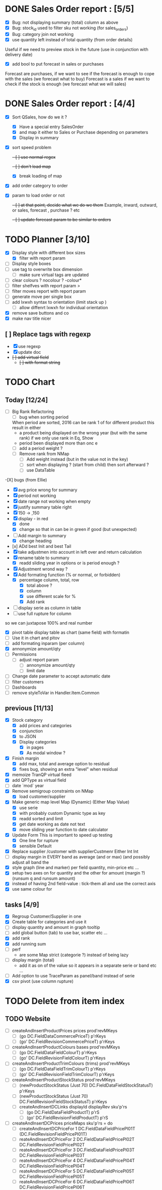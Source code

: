 * DONE Sales Order report :  [5/5]
  CLOSED: [2019-02-22 Fri 09:28]
  - [X] Bug: not displaying summary (total) column as above
  - [X] Bug: stock_id used to filter sku not working (for sales_orders)
  - [X] Bug: category join not working
  - [X] use quantity left instead of total quantity (from order details)
Useful if we need to preview stock in the future (use in conjunction with delivery date)
  - [X]  add bool to put forecast in sales or purchases
Forecast are purchases, if we want to see if the forecast is enough to cope with the sales (we forecast what to buy)
Forecast is a sales if we want to check if the stock is enough (we forecast what we will sales)
* DONE Sales Order report :  [4/4]
  CLOSED: [2019-02-21 Thu 15:19]
  - [X] Sort QSales, how do we it ?
    - [X] Have a special entry SalesOrder
    - [X] and map it either to Sales or Purchase depending on parameters
    - [X] Display in summary
  - [X] sort speed problem
    +- [ ]  use normal regex+
    +- [ ]  don't load map+
    - [X]  break loading of map
  - [X]  add order category to order
  - [X] param to load order or not
    +- [ ] at that point, decide what we do we them+
    Example, inward, outward, or sales, forecast , purchase ? etc 
    +- [ ] update forecast param to be similar to orders+
* TODO Planner [3/10]
  - [X] Display style with different box sizes
    - [X] filter with report param
  - [ ] Display style boxes
  - [ ] use tag to overwrite box dimension
    - [ ] make sure virtual tags are updated
  - [ ] clear colours ? nocolour ? -colour*
  - [ ] filter shelfves with report param >
  - [ ] filter moves report with report param
  - [ ] generate move per single box
  - [ ] add lxwxh syntax to orientation (limit stack up )
    - [ ] allow diffenrt lxwxh for individual orientation
  - [X] remove save buttons and co
  - [X] make nav title nicer
** [ ] Replace tags with regexp
   - [X]  use regexp
   - [X] update doc
   - +[ ] add virtual field+
     - +[ ] with format string+
* TODO Chart
** Today [12/24] 
   - [ ] Big Rank Refactoring
     - [ ]  bug when sorting period
     When period are sorted, 2016 can be rank 1 of for different product
     this result in either 
       - a product being displayed on the wrong year (but with the same rank) if we only use rank in Eq, Show
       - period been displayed more than onc  e
     - [ ]  add a period weight ?
     - [ ] Remove rank from NMap
       - [ ] Add weight instead (but in the value not in the key)
       - [ ]  sort when displaying ? (start from child) then sort afterward ?
       - [ ] use DataTable
   -[X] bugs (from Ellie)
    - [X] avg price wrong for summary
    - [X] period not working
    - [X]  date range not working when empty
    - [X] justify summary table right
    - [X] 150 -> ,150
    - [X] display - in red
      - [X] done
      - [X] change so that in can be in green if good (but unexpected)
    - [-] Add margin to summary
      - [X]  change heading
    - [x] ADd best Init and best Tail
    - [X] take adjustmen into account in left over and return calculation
    - [X]  rename table to summary
      - [X]  readd sliding year in options or is period enough ?
    - [X] Adjustment wrond way ?
    - [X]  Add formating function (% or normal, or forbidden)
      - [X] percentage column, total, row
        - [X] total above ?
        - [X] column
        - [X] use different scale for %
        - [X] Add rank
    - [ ] display serie as column in table
    - [ ] use full rupture for column
so we can juxtapose 100% and real number
   - [X] pivot table
     display table as chart (same field) with formatin
   - [ ] Use it in chart and pitov
   - [ ] add formating inparam (per column)
   - [X] annonymize amount/qty
   - [ ] Permissions
     - [ ] adjust report param
       - [ ] annonymize amount/qty
       - [ ] limit date
   - [ ] Change date parameter to accept automatic date
   - [ ] filter customers
   - [ ] Dashboards
   - [ ] remove styleToVar in Handler.Item.Common
** previous [11/13] 
   - [X] Stock category
     - [X]  add prices and categories
     - [X]  conjunction
     - [X] to JSON
     - [X] Display categories
       - [X]  in pages
       - [X]  As modal window ?
   - [X] Finish margin
     - [X] add max, total and average  option to residual
     - [X]  fixes bug, showing an extra "level" when residual
   - [X] memoize TranQP virtual fieed
   - [X] add QPType as virtual field
   - [ ] date `mod` year
   - [X]  Remove semigroup constraints on NMap
     - [X] load customer/supplier
   - [X] Make generic map level Map (Dynamic) (Either Map Value)
     - [X]  use serie
     - [X] with probably custom Dynamic type as key
     - [X]  readd sorted and limit
     - [X] get date working as date not text
     - [X] move sliding year function to date calculator
   - [X] Update Form
     This is important to speed up testing
     - [X] One line for rupture
     - [X] sensible Default
   - [X] Replace supplier /customer with supplierCustmenr Either Int Int
   - [ ] display margin in EVERY band as average (and or max)  (and possibly adjust all band the
   - [X] style graph (line and marker) per field quantity, min-price etc ...
   - [X] setup two axes on for quantity and the other for amount (margin ?) (runsum q and runsum amount)
   - [X]instead of having 2nd field-value : tick-them all and use the correct axis
   - [X] use same colour for 
** tasks [4/9]
  - [X] Regroup Customer/Supplier in one
  - [X] Create table for categories and use it
  - [ ] display quantity and amount in graph tooltip
  - [ ] add global button (tab) to use bar, scatter etc ...
  - [X] add rank
  - [X] add running sum
  - [ ] perf 
    - are some Map strict (categorie ?) instead of being lazy
  - [ ] display margin (total)
    - add it as on of the value so it appears in a separate serie or band etc ...
  - [ ] Add option to use TraceParam as panel/band instead of serie
  - [X] csv pivot (use column rupture)
* TODO Delete from item index
** TODO Website 
  - [ ] createAndInsertProductPrices prices prod'revMKeys
    - [ ] (go DC.FieldDataCommercePriceT)  p'rKeys
    - [ ] (go' DC.FieldRevisionCommercePriceT)  p'rKeys
  - [ ] createAndInsertProductColours bases prod'revMKeys
    - [ ] (go DC.FieldDataFieldColourT) p'rKeys
    - [ ] (go' DC.FieldRevisionFieldColourT) p'rKeys
  - [ ] createAndInsertProductTrimColours (trims) prod'revMKeys
    - [ ] (go DC.FieldDataFieldTrimColourT) p'rKeys
    - [ ] (go' DC.FieldRevisionFieldTrimColourT) p'rKeys
  - [ ] createAndInsertProductStockStatus prod'revMKeys
    - [ ] (newProductStockStatus (Just 70) DC.FieldDataFieldStockStatusT) p'rKeys
    - [ ] (newProductStockStatus (Just 70) DC.FieldRevisionFieldStockStatusT) p'rKeys
   - [ ] createAndInsertDCLinks displayId displayRev sku'p'rs
    - [ ] (go DC.FieldDataFieldProductT) p'rS
    - [ ] (go' DC.FieldRevisionFieldProductT) p'rS
  - [ ] createAndInsertDCPrices priceMaps sku'p'rs = do
        - [ ]  createAndInsertDCPriceFor 1 DC.FieldDataFieldPricePl01T (DC.FieldRevisionFieldPricePl01T)
        - [ ] reateAndInsertDCPriceFor 2 DC.FieldDataFieldPricePl02T DC.FieldRevisionFieldPricePl02T
        - [ ] reateAndInsertDCPriceFor 3 DC.FieldDataFieldPricePl03T DC.FieldRevisionFieldPricePl03T
        - [ ] reateAndInsertDCPriceFor 4 DC.FieldDataFieldPricePl04T DC.FieldRevisionFieldPricePl04T
        - [ ] reateAndInsertDCPriceFor 5 DC.FieldDataFieldPricePl05T DC.FieldRevisionFieldPricePl05T
        - [ ] reateAndInsertDCPriceFor 6 DC.FieldDataFieldPricePl06T DC.FieldRevisionFieldPricePl06T
        - [ ] reateAndInsertDCPriceFor 7 DC.FieldDataFieldPricePl07T DC.FieldRevisionFieldPricePl07T
        - [ ] reateAndInsertDCPriceFor 8 DC.FieldDataFieldPricePl08T DC.FieldRevisionFieldPricePl08T
        - [ ] reateAndInsertDCPriceFor 9 DC.FieldDataFieldPricePl09T DC.FieldRevisionFieldPricePl09T
        - [ ] reateAndInsertDCPriceFor 10 DC.FieldDataFieldPricePl10T DC.FieldRevisionFieldPricePl10T
        - [ ] reateAndInsertDCPriceFor 11 DC.FieldDataFieldPricePl11T DC.FieldRevisionFieldPricePl11T
        - [ ] reateAndInsertDCPriceFor 12 DC.FieldDataFieldPricePl12T DC.FieldRevisionFieldPricePl12T
        - [ ] reateAndInsertDCPriceFor 13 DC.FieldDataFieldPricePl13T DC.FieldRevisionFieldPricePl13T
        - [ ] reateAndInsertDCPriceFor 14 DC.FieldDataFieldPricePl14T DC.FieldRevisionFieldPricePl14T
** TODO - [ ] Prices
** TODO PO PRices
** TODO All
* Web status missing
Web items need 
- product variation
- prices
- link
When creating missing, we need of course
to create all, but prices only can be missing,
or link only 
** Added manually to make it work
- set revision_id in field_data_field_product
Revision is for the product display 
#+BEGIN_SRC sql
 update field_data_field_product set revision_id = 208 where field_product_product_id = 211943

#+END_SRC
#+BEGIN_SRC  sql
  insert into field_revision_field_product
  value ('node', 'product_display', 0, 207, 208, 'und', 24, 211943)

#+END_SRC

#+BEGIN_SRC sql
 insert into commerce_product_revision 
 (product_id, sku, title, revision_uid, status)
 VALUE (211943,'ML16-CF9-CAO', 'ML16-CF9 (Cameo)', 1, 1)

#+END_SRC


** Updating dC manualy
*** insert
- commerce_product with revision
- commerce_product_revision
- field_data_commerce_price
- field_data_field_colour : ID of the colour
- field_data_field_product
- field_data_field_stock_status
- field_revision_commerce_price
- field_revision_field_colour
- field_revision_field_product
- field_revision_field_stock_status
*** updated
- node
- node_counter
- xmlsitemap
* DONE Web status  price
  CLOSED: [2017-08-14 Mon 18:54]
- [X] pass salesTypes as argument and use it to count column
- [X] don't fail if price table doesn't existing
- [X] implement diff and create webprice from FA Prices list
and set it to base
- [X] filter inactive price list?
* TODO to finish Items creation update
** TODO fix bug check button not working
 When refreshing a page "Search" checkbox and style are not in synck
 The easiest would probably be to reset the checkboxes
 It makes sense, since if we change the filter, the already checked box are not
 relevant anymore.
** TODO display price column name
** TODO display purchase information
as supplier description
** TODO fill 0_items table on item creation
** TODO add update button
Update existing item to match base.
**Important** don't forget to not update cost prices !!!
Only on visible panel
** TODO select column to update
** TODO add disable/enable button
*** TODO Needs running status
** TODO add delete button
** TODO Web status
Only work if nothing has been entered
*** TODO create
*** TODO update
*** TODO enable/disable
* Todo History [4/9] <2017-06-24 Sat> 
- [ ] bug bd1-sir ...
- [X] Group Adjustment details
in case of new + found
- [ ] don't update stocktake on stock adjusment
Done. but hardcoded
The problem is to differentiate genuine loc transfer
from delivery. Need from location
- [ ] move stock adjustment at the end of the day ?
but not delivery
- [X] try clever algo to reorder moves within a day
- [X] Add customer name
- [X] Add supplier name
- [ ] Add loc from 
- [ ] add operator
  - [ ] stocktake
  - [ ] pick 
  - [ ] pack
- [ ] display in blue when adjustment matches stocktake
* TODO StockAdjustment to FA<2017-06-07 Wed>
- [X] update adjustment as processed
- [X] record the link between FA transactions and Fames ones
- [ ] moves hardcoded value to config file
- [X ] check adjusted quantity is used instead of original one
Works but behavior is weird if we got a delivery between stocktake and adjustment ...

* TODO StockAdjustment to FA <2017-06-03 Sat> 
- [-] use CURL lib to generate
  - [X] generate StockAdjustment FA Object - which mapp to 
  - [ ] generate StockRename
  - [X] generate Item Transfert Object - no persistence
- [X] Stock adjustmen
- [X] item transfer
- [ ] Add Reject/process button
Items which are not processed (and don't need to) need to
be marked somehow so we don't try to process them again.
- [ ] Record FA transaction reference, in either StockAdjustment or details
- [-] Adjust quantity to not generate negative stock
  - [X] display it along old original quantity (textcart comment ?)
  - [-] find way to calculate actual quantities to adjustment
    - [X] just floor quantity to 0
* TODO TODO<2017-05-20 Sat> 
** DONE StockAdjustment
   CLOSED: [2017-06-03 Sat 14:23]
   - [X] add modulo
   On generate adjusment modulo 6 (for example) optional
** DONE Collect MOP lost items
   CLOSED: [2017-06-03 Sat 14:23]
** DONE generate quickcheck
   CLOSED: [2017-06-03 Sat 14:24]
Allow stocktake without barcode.
similar to 0 takes but doesn't
For example if 24 of a styles are in stock
but only 5 are checked.
We don't want to invalidate the last stocktake (and not the box)
as it's indicate where (location and barcode) are the styles
if needs to be.
However, those items won't be taken into account when calculating 
stock adjustement if they have been already adjusted.

In fact, a stocktake can be seen as a queue for pending adjustement.
The real information where things are is in the boxtake table.
*** DONE change ZeroTake to QuickTake
    CLOSED: [2017-05-21 Sun 08:07]
- [X] make sure that only zerotakes discard boxes
- [ ] make sure style, operator and date are carried over
*** DONE reuse style, operator and date
    CLOSED: [2017-06-03 Sat 14:24]
* DONE <2017-03-04 Sat> 
** Edit packing list [7/9]
- [X] add message
 to tell the user the PL have been edited
- [X] use PL reference as first order ref
- [X] implement delete details
- [X] write tests for "edit details" features
- [X] refactor
  - [X] remove all view routes use parameter instead
    - [X] where to put PL types used by routes ?
- [X] display parsing error nicely
- [ ] use user textcart to fill form on error
- [ ] +Allow empty PL+
  - [ ] what to do with the document key ? (Can't be null)
   Doesn't work. Using the same document twice generate an error.
- [-] edit PL info (not details)
  - [ ] write tests
  - [X] implement
- [X] update document key table ?
  - [X] easy when replacing

* TODO <2017-01-08 Sun> 
- [X] refactor stocktake to validate and save on the same workflow
- [X] check stocktake dates in stockadj page
- [ ] filter stockadj by 
  - [ ] date
  - [ ] stocktake
- [X] add =complete style= button
- [ ] add stocktake date if needed
  but probably not as it's in the file.
- [X] check override erase everything
Doesn't, as it's not an update. It only overrides barcodes
Maybe it should.
- [  filter stocktake by
  - [ ] style
  - [ ] 
- [ ] link stock_id in stock adj to stocktake 
* PL
- [ ] TODO check groups are valid
- [-] deliver boxes
  - [X] mark them as deliver
  - [ ] generate automatic stocktake
    Boxtakess are generated. We could instead generate a stocktake sheet
to upload manually.
* Features
** TODO Stock Adjustment [0/2]
*** TODO Generate stock adjustment from stock take amendment [0/2]
- [ ] Generate the diff
between the stock adj saved in db and the one which 
should be generated from the actual stocktake.

The new adj should set the parent to the original

 - [ ] add *parent* field in stock_adjustement
 - [ ] find all descendant
When comparing expeced adj with one in DB , we need to not only 
check for the adj to amend but also to all it's descendant and possibly ascendant.
Basically, all adjustments related to the original one should be loaded and taken into consideration.
** TODO Items
Allows to create an update new variations.
** Design
The main page displays the (outer) cross product between selected styles and selected colours (from style)
This done by filtering variations by regexp or SQL like expression the style and the colours.
The first variations selected represent the style to overview, the second variations represent the colour to look at.
For example the first selection returns

| T-Shirt | Black |
| T-Shirt | Blue  |
| Cap     | Black |

This correspond to T-Shirt and Cap[


and the second selection returns
| Hat | Black |
| Hat | Red |
This correspond to Black and Red.

The *cross product* will be

| T-Shirt | Black | Present |
| T-Shirt | Blue | Extra |
| T-Shrit | Red | Missing |
| Cap | Black | Present |
| Cap | Red | Missing |


T-Shirt-Red and Cap-Rep are *missing*. T-Shirt blue is *extra* as not part of the selected colours.
However Cap-Blue is not displayed as blue is not an expected colors


* Bugs

** Drupal Commerce borked
Delete Website items doesn't work if people have a pending order
There is a link between commerce_line_item and the product
via field_data_commerce_product
The following query shouldn't return anything
#+BEGIN_SRC sql
select * from dcx_field_data_commerce_product where commerce_product_product_id = 75661 limit 10
select dcx_commerce_line_item.* from dcx_field_data_commerce_product
left join dcx_commerce_product p on(product_id = commerce_product_product_id)
left join dcx_commerce_line_item on(entity_id = line_item_id)
where p.sku is NULL
#+END_SRC

If the database is corrupted we can either fix field_data_commerce_product manually
by looking at the sku in commerce_line_item and find the correct product_id in commerce_product.

The easiest however, is just to delete all commerce_line_item and then delete the order from the 
DC order interface.
* Doc
** Report table
 |         | Table  | Chart | Pivot    | Bubble   | Scatter      |
 |---------+--------+-------+----------+----------+--------------|
 | Panel   | Panel  | Panel | Panel    | Panel    | Panell       |
 | Band    | Row    | Band  | Band     | Band     | Band         |
 | Serie   | Subrow | Line  | Row      | Y/Row    | Colour/Label |
 | Column  | N/A    | X     | X/Column | X/Column | Point        |
 | Trace 1 | N/A    | Line  | Z/Subrow | Z/Size   | X            |
 | Trace 2 | N/A    | Line  | Z/Subrow | Z/Colour | Y            |
 | Trace 3 | N/A    | Line  | Z/Subrow |          | Z/Size       |
